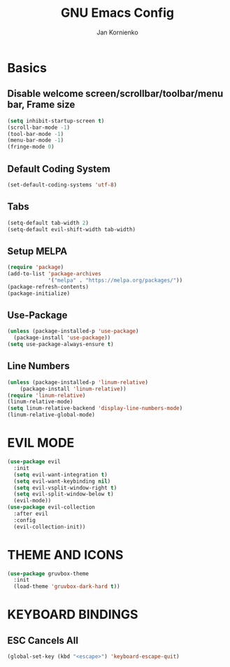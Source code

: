 #+TITLE: GNU Emacs Config
#+AUTHOR: Jan Kornienko

* Basics
** Disable welcome screen/scrollbar/toolbar/menu bar, Frame size
#+begin_src emacs-lisp
(setq inhibit-startup-screen t)
(scroll-bar-mode -1)
(tool-bar-mode -1)
(menu-bar-mode -1)
(fringe-mode 0)
#+end_src
** Default Coding System
#+begin_src emacs-lisp
(set-default-coding-systems 'utf-8)
#+end_src
** Tabs
#+begin_src emacs-lisp
(setq-default tab-width 2)
(setq-default evil-shift-width tab-width)
#+end_src
** Setup MELPA
#+begin_src emacs-lisp
(require 'package)
(add-to-list 'package-archives
             '("melpa" . "https://melpa.org/packages/"))
(package-refresh-contents)
(package-initialize)
#+end_src
** Use-Package
#+begin_src emacs-lisp
(unless (package-installed-p 'use-package)
  (package-install 'use-package))
(setq use-package-always-ensure t)
#+end_src
** Line Numbers
#+begin_src emacs-lisp
(unless (package-installed-p 'linum-relative)
	(package-install 'linum-relative))
(require 'linum-relative)
(linum-relative-mode)
(setq linum-relative-backend 'display-line-numbers-mode)
(linum-relative-global-mode)
#+end_src
* EVIL MODE
#+begin_src emacs-lisp
(use-package evil
  :init
  (setq evil-want-integration t)
  (setq evil-want-keybinding nil)
  (setq evil-vsplit-window-right t)
  (setq evil-split-window-below t)
  (evil-mode))
(use-package evil-collection
  :after evil
  :config
  (evil-collection-init))
#+end_src
* THEME AND ICONS
#+begin_src emacs-lisp
(use-package gruvbox-theme
  :init
  (load-theme 'gruvbox-dark-hard t))
#+end_src
* KEYBOARD BINDINGS
** ESC Cancels All
#+begin_src emacs-lisp
(global-set-key (kbd "<escape>") 'keyboard-escape-quit)
#+end_src
